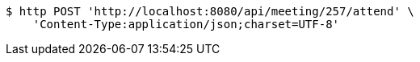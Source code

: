 [source,bash]
----
$ http POST 'http://localhost:8080/api/meeting/257/attend' \
    'Content-Type:application/json;charset=UTF-8'
----